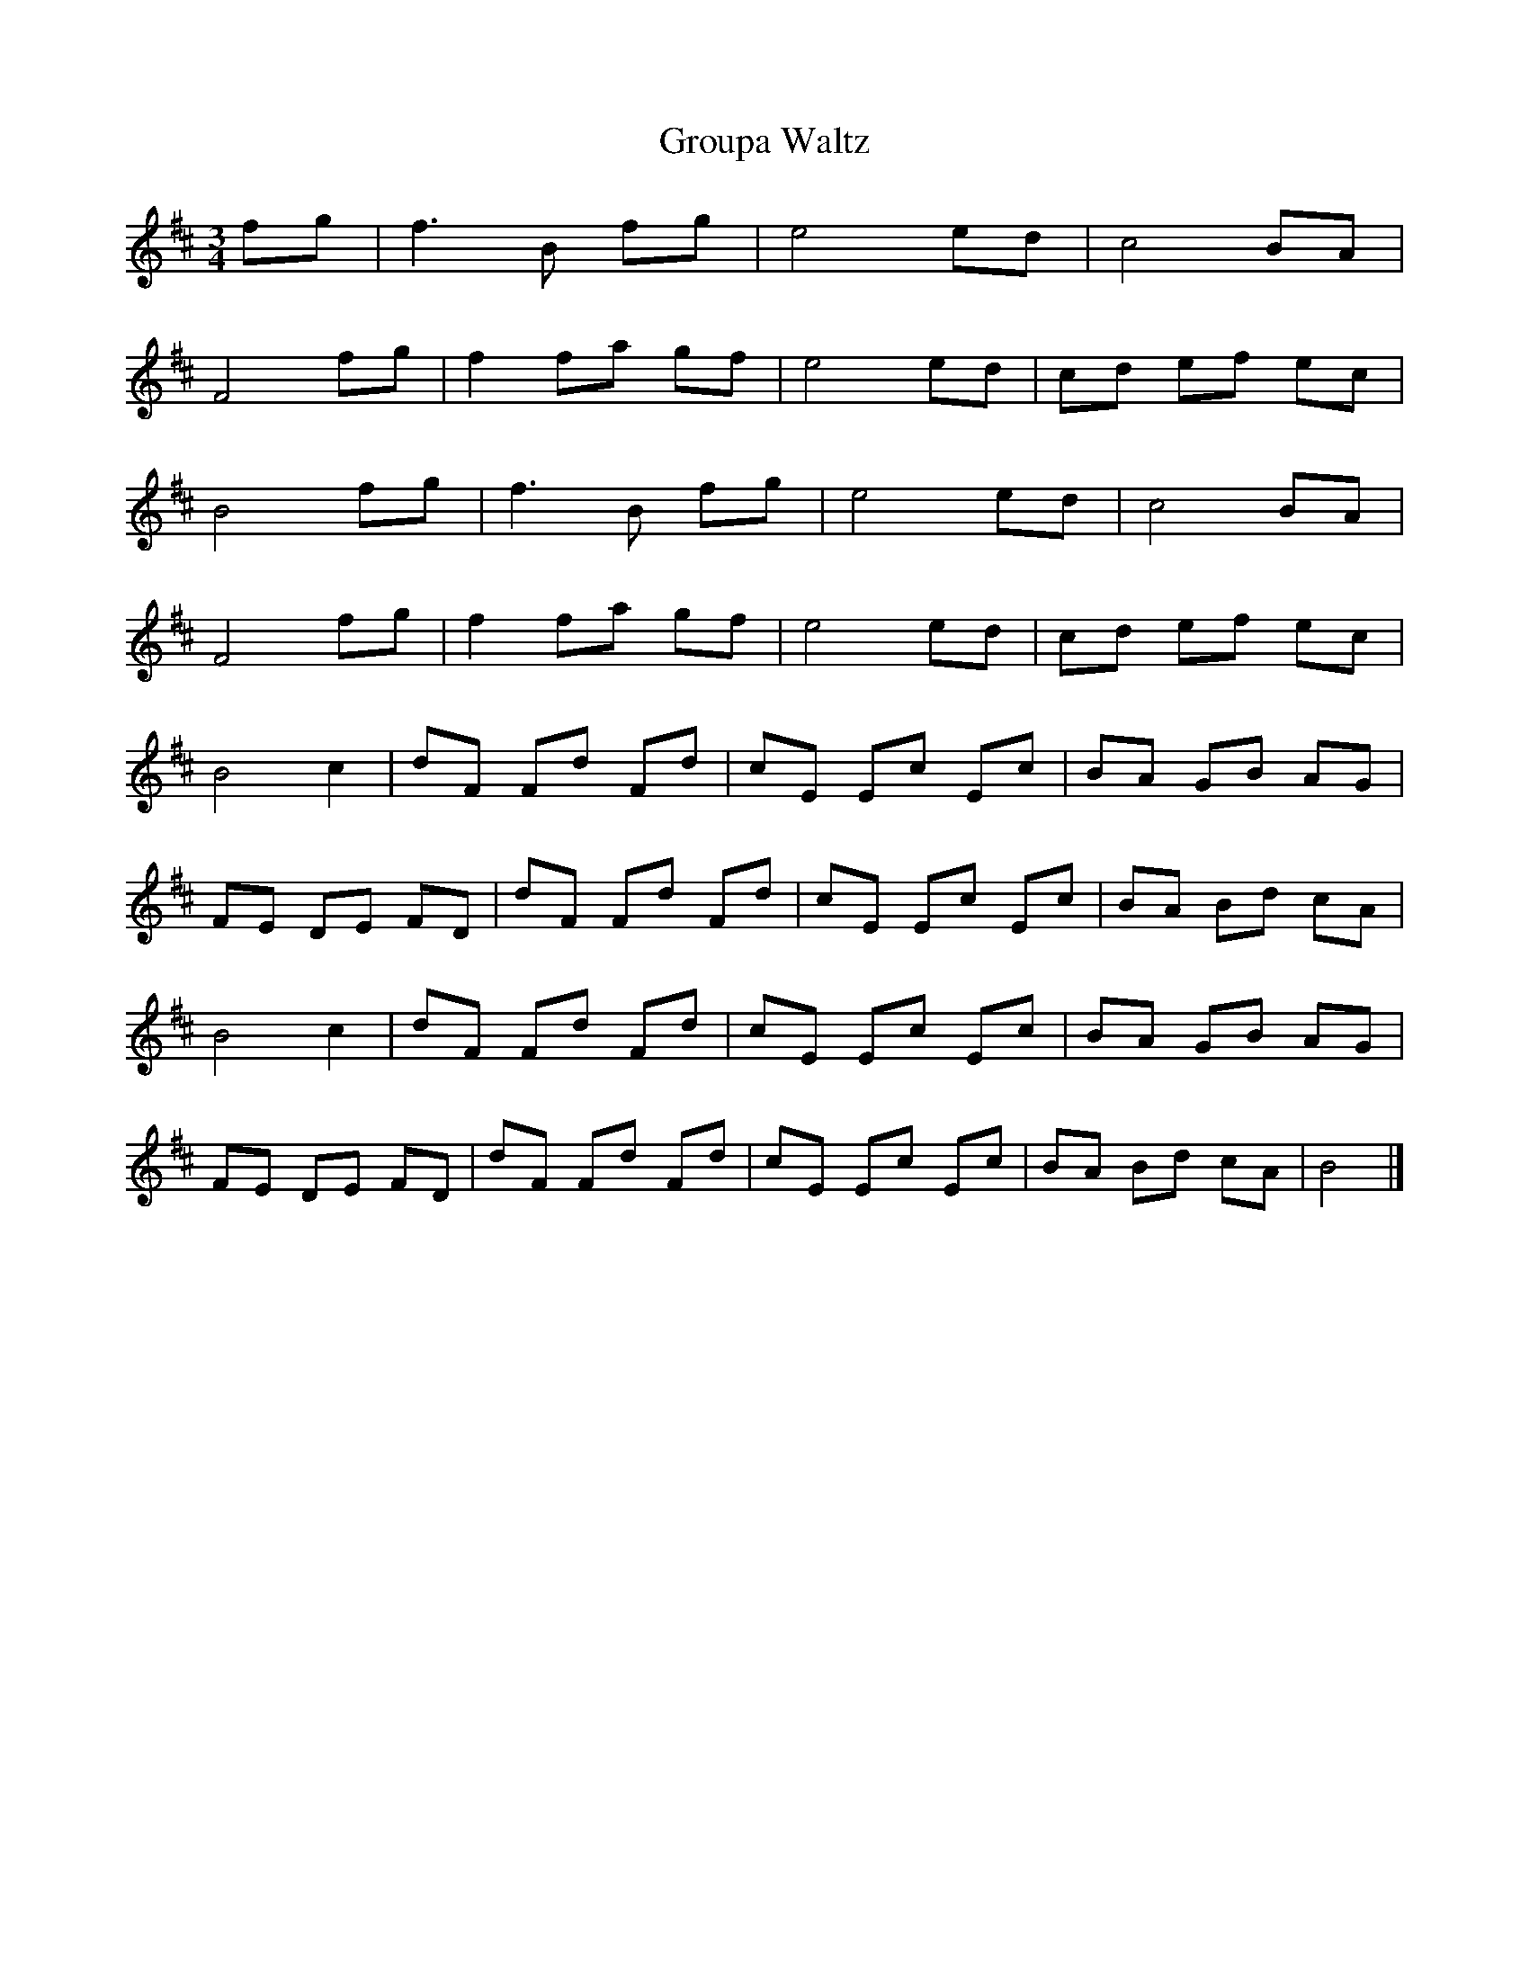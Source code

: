 X: 1
T: Groupa Waltz
S: Steve Mansfield <Steve:lesession.co.uk> tradtunes 2001-10-15
M:3/4
L:1/8
R:Waltz
Z:Francis Coutant
Z:abc reconstructed Steve Mansfield
N:Posted to the woodenflute mailing list September 2001
K:Bm
fg |f3 B fg |e4 ed |c4 BA |
F4 fg |f2 fa gf |e4 ed |cd ef ec |
B4 fg |f3 B fg |e4 ed |c4 BA |
F4 fg |f2 fa gf |e4 ed |cd ef ec |
B4 c2 |dF Fd Fd |cE Ec Ec |BA GB AG |
FE DE FD |dF Fd Fd |cE Ec Ec |BA Bd cA |
B4 c2 |dF Fd Fd |cE Ec Ec |BA GB AG |
FE DE FD |dF Fd Fd |cE Ec Ec |BA Bd cA | B4 |]
